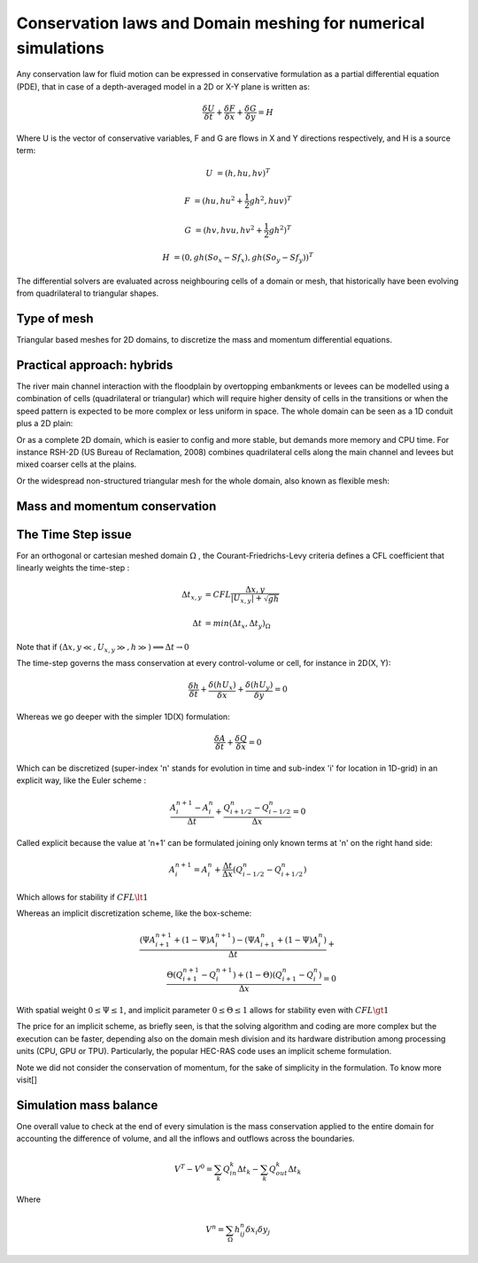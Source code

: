 Conservation laws and Domain meshing for numerical simulations
==============================================================

Any conservation law for fluid motion can be expressed in conservative formulation as a partial differential equation (PDE), that in case of a depth-averaged model in a 2D or X-Y plane is written as:

.. math::

   \frac{\delta U} {\delta t} + \frac{\delta F} {\delta x} + \frac{\delta G} {\delta y}=H 
   
Where U is the vector of conservative variables, F and G are flows in X and Y directions respectively, and H is a source term:

.. math::
   
   U &=(h, hu, hv)^T

   F &=(hu, hu^2+\frac{1}{2}gh^2, huv)^T
   
   G &=(hv, hvu, hv^2+\frac{1}{2}gh^2)^T
   
   H &=(0, gh(So_x-Sf_x), gh(So_y-Sf_y))^T


.. list-table:: 
   :widths: 10 20 10 20
   :header-rows: 1

   * - Symbol
     - Variable and dimension
     - Symbol
     - Variable and dimension
     
   * - h
     - water depth (m)
   * - u
     - X-velocity (m/s)
     - v
     - Y-velocity (m/s)
   * - So_x
     - X-Slope ()
     - So_y
     - Y-Slope ()
   * - Sf
     - friction slope (m^3/s^2)
     - g
     - gravity constant (m/s^2)  
   

The differential solvers are evaluated across neighbouring cells of a domain or mesh, that historically have been evolving from quadrilateral to triangular shapes.

Type of mesh
------------

.. image:: TriangularMeshes.png
  :width: 400
  :alt: Typical triangular based meshes


Triangular based meshes for 2D domains, to discretize the mass and momentum differential equations.

Practical approach: hybrids
---------------------------
The river main channel interaction with the floodplain by overtopping embankments or levees can be modelled using a combination of cells (quadrilateral or triangular) which will require higher density of cells in the transitions or when the speed pattern is expected to be more complex or less uniform in space. The whole domain can be seen as a 1D conduit plus a 2D plain: 

.. image:: 1Dv2D_chFP.png
  :width: 400
  :alt: 1D-2D

Or as a complete 2D domain, which is easier to config and more stable, but demands more memory and CPU time.
For instance RSH-2D (US Bureau of Reclamation, 2008) combines quadrilateral cells along the main channel and levees but mixed coarser cells at the plains.

.. image:: SRH-Hybrid.png
  :width: 400
  :alt: SRH
  
Or the widespread non-structured triangular mesh for the whole domain, also known as flexible mesh:

.. image:: FlexibleMesh_chFP.png
  :width: 400
  :alt: SRH

Mass and momentum conservation
-------------------------------


The Time Step issue
-------------------
For an orthogonal or cartesian meshed domain  :math:`\Omega` , the Courant-Friedrichs-Levy criteria defines a CFL coefficient that linearly weights the time-step :

.. math::

  \Delta t_{x, y} &= CFL \frac{\Delta {x, y}} {\left| U_{x, y} \right|  + \sqrt{gh}}
 \\
 \\
  \Delta t &= min(\Delta t_x, \Delta t_y)_{\Omega}

Note that if :math:`(\Delta {x, y}\ll, U_{x, y}\gg, h\gg )\Longrightarrow \Delta t \rightarrow 0`

The time-step governs the mass conservation at every control-volume or cell, for instance in 2D(X, Y):

.. math::

  \frac{\delta h} {\delta t} + \frac{\delta (hU_x)} {\delta x}+ \frac{\delta (hU_y)} {\delta y}=0 

Whereas we go deeper with the simpler 1D(X) formulation:

.. math::

  \frac{\delta A} {\delta t} + \frac{\delta Q} {\delta x}=0 

Which can be discretized (super-index 'n' stands for evolution in time and sub-index 'i' for location in 1D-grid) in an explicit way, like the Euler scheme :

.. math::

  \frac{ A^{n+1}_i - A^{n}_i} {\Delta t} + \frac{Q^{n}_{i+1/2}-Q^{n}_{i-1/2}} {\Delta x}=0 

Called explicit because the value at 'n+1' can be formulated joining only known terms at 'n' on the right hand side:

.. math::

  A^{n+1}_i =  A^{n}_i+ \frac{\Delta t}{\Delta x} \left( Q^{n}_{i-1/2}-Q^{n}_{i+1/2} \right) 

Which allows for stability if  :math:`CFL \lt 1`

Whereas an implicit discretization scheme, like the box-scheme:

.. math::

  \frac{ \left( \Psi A^{n+1}_{i+1} + (1-\Psi) A^{n+1}_i \right)  - \left( \Psi A^{n}_{i+1} + (1-\Psi) A^{n}_i \right)} {\Delta t} +\\
  \frac{\Theta \left(Q^{n+1}_{i+1}-Q^{n+1}_{i}\right)  + (1-\Theta)\left( Q^{n}_{i+1}-Q^{n}_{i}\right)} {\Delta x}=0 
  
With  spatial weight :math:`0 \le \Psi \le 1`, and implicit parameter :math:`0 \le \Theta \le 1` allows for stability even with :math:`CFL \gt 1`

The price for an implicit scheme, as briefly seen, is that the solving algorithm and coding are more complex but the execution can be faster, depending also on the domain mesh division and its hardware distribution among processing units (CPU, GPU or TPU).
Particularly, the popular HEC-RAS code uses an implicit scheme formulation.

Note we did not consider the conservation of momentum, for the sake of simplicity in the formulation.
To know more visit[]

Simulation mass balance
-----------------------

One overall value to check at the end of every simulation is the mass conservation applied to the entire domain for accounting the difference of volume, and all the inflows and outflows across the boundaries.

.. math::

  V^{T} -V^{0} =  \sum_k{Q^k_{in} \Delta t_k} - \sum_k{Q^k_{out} \Delta t_k}
 
Where

.. math::

  V^{n}=\sum_{\Omega}h^n_{ij}\delta x_i \delta y_j 
